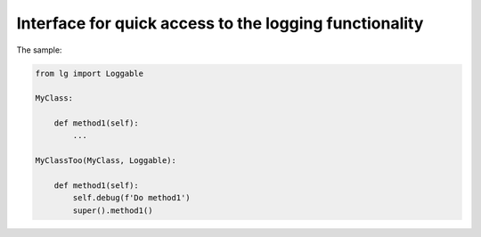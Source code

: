 =======================
Interface for quick access to the logging functionality
=======================

The sample:

.. code:: python

    from lg import Loggable

    MyClass:

        def method1(self):
            ...

    MyClassToo(MyClass, Loggable):

        def method1(self):
            self.debug(f'Do method1')
            super().method1()


